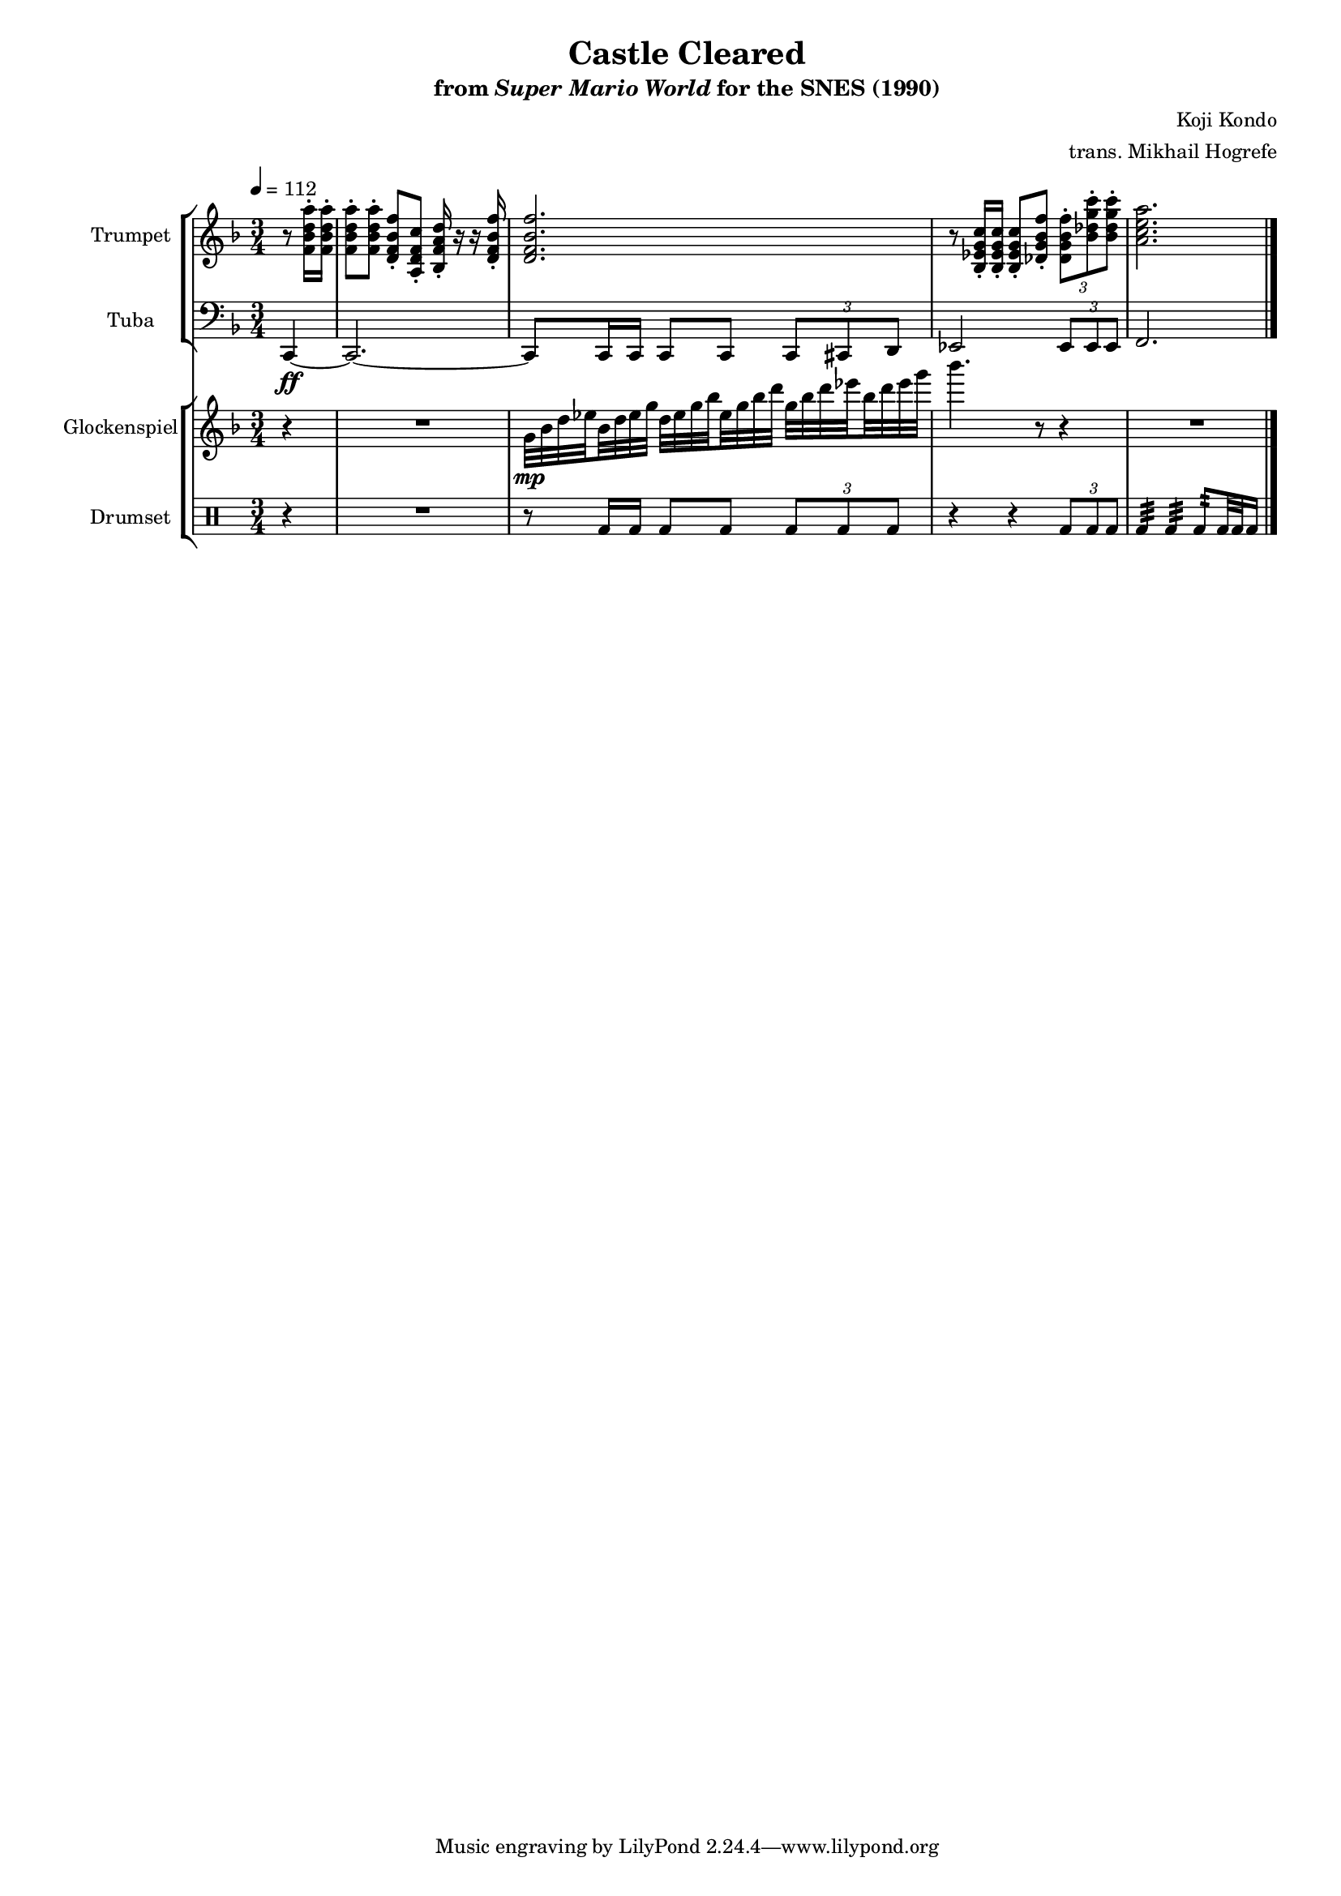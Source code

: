 \version "2.24.3"
#(set-global-staff-size 16)

\paper {
  left-margin = 0.6\in
}

\book {
    \header {
        title = "Castle Cleared"
        subtitle = \markup { "from" {\italic "Super Mario World"} "for the SNES (1990)" }
        composer = "Koji Kondo"
        arranger = "trans. Mikhail Hogrefe"
    }

    \score {
        {
            <<
                \new StaffGroup <<
                    \new Staff \relative c' {                 
                        \set Staff.instrumentName = "Trumpet"
                        \set Staff.shortInstrumentName = "Tpt."  
\key f \major
\tempo 4 = 112
r8 <f bes d a'>16-. 16-. |
\set Timing.beamExceptions = #'()
<f bes d a'>8-. 8-. <d f bes f'>-. <a d f c'>-. <bes f' a d>16-. r r <d f bes f'>-. |
<d f bes f'>2. |
r8 <bes ees g c>16-. 16-. 8-. <des g bes f'>8-. \tuplet 3/2 { <des g bes f'>8-. <bes' des g c>-. 8-. } |
<a c e a>2. |
                    }

                    \new Staff \relative c, {                 
                        \set Staff.instrumentName = "Tuba"
                        \set Staff.shortInstrumentName = "Tba."  
\key f \major
\clef bass
\time 3/4
\partial 4 c4\ff ~ |
c2. ~ |
c8 c16 c c8 c \tuplet 3/2 { c8 cis d } |
ees2 \tuplet 3/2 { ees8 ees ees } |
f2. |
\bar "|."
                    }
                >>

                \new StaffGroup <<
                    \new Staff \relative c'' {                 
                        \set Staff.instrumentName = "Glockenspiel"
                        \set Staff.shortInstrumentName = "Glock."  
\key f \major
r4 |
R2. |
\set subdivideBeams = ##t
\set baseMoment = #(ly:make-moment 1/8)
\set beatStructure = 2,2
g32\mp bes d ees bes d ees g d ees g bes ees, g bes d g, bes d ees bes d ees g |
bes4. r8 r4 |
R2. |
                    }

                    \new DrumStaff {
                    \drummode {
                        \set Staff.instrumentName="Drumset"
                        \set Staff.shortInstrumentName="D. Set"
r4 |
R2. |
r8 bd16 bd bd8 bd \tuplet 3/2 { bd8 bd bd } |
r4 r \tuplet 3/2 { bd8 bd bd } |
bd4:32 bd:32 bd8:32 bd32 bd bd16 |
                        }
                    }
                >>
            >>
        }
        \layout {
            \context {
                \Staff
                \RemoveEmptyStaves
            }
            \context {
                \DrumStaff
                \RemoveEmptyStaves
            }
        }
    }
}
